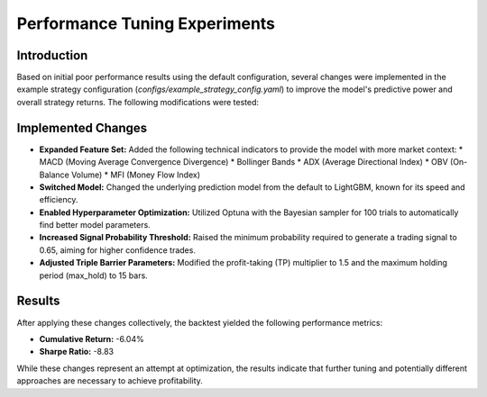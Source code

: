 Performance Tuning Experiments
============================

Introduction
------------

Based on initial poor performance results using the default configuration, several changes were implemented in the example strategy configuration (`configs/example_strategy_config.yaml`) to improve the model's predictive power and overall strategy returns. The following modifications were tested:

Implemented Changes
-------------------

*   **Expanded Feature Set:** Added the following technical indicators to provide the model with more market context:
    *   MACD (Moving Average Convergence Divergence)
    *   Bollinger Bands
    *   ADX (Average Directional Index)
    *   OBV (On-Balance Volume)
    *   MFI (Money Flow Index)
*   **Switched Model:** Changed the underlying prediction model from the default to LightGBM, known for its speed and efficiency.
*   **Enabled Hyperparameter Optimization:** Utilized Optuna with the Bayesian sampler for 100 trials to automatically find better model parameters.
*   **Increased Signal Probability Threshold:** Raised the minimum probability required to generate a trading signal to 0.65, aiming for higher confidence trades.
*   **Adjusted Triple Barrier Parameters:** Modified the profit-taking (TP) multiplier to 1.5 and the maximum holding period (max_hold) to 15 bars.

Results
-------

After applying these changes collectively, the backtest yielded the following performance metrics:

*   **Cumulative Return:** -6.04%
*   **Sharpe Ratio:** -8.83

While these changes represent an attempt at optimization, the results indicate that further tuning and potentially different approaches are necessary to achieve profitability.
